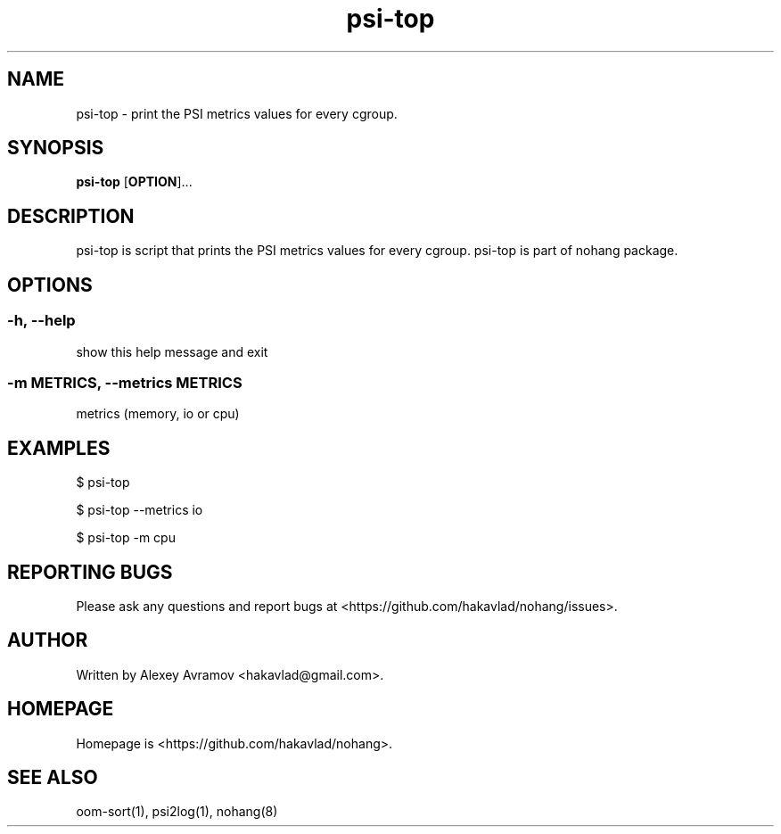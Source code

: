 .\" Automatically generated by Pandoc 1.17.2
.\"
.TH "psi\-top" "1" "" "" "General Commands Manual"
.hy
.SH NAME
.PP
psi\-top \- print the PSI metrics values for every cgroup.
.SH SYNOPSIS
.PP
\f[B]psi\-top\f[] [\f[B]OPTION\f[]]...
.SH DESCRIPTION
.PP
psi\-top is script that prints the PSI metrics values for every cgroup.
psi\-top is part of nohang package.
.SH OPTIONS
.SS \-h, \-\-help
.PP
show this help message and exit
.SS \-m METRICS, \-\-metrics METRICS
.PP
metrics (memory, io or cpu)
.SH EXAMPLES
.PP
$ psi\-top
.PP
$ psi\-top \-\-metrics io
.PP
$ psi\-top \-m cpu
.SH REPORTING BUGS
.PP
Please ask any questions and report bugs at
<https://github.com/hakavlad/nohang/issues>.
.SH AUTHOR
.PP
Written by Alexey Avramov <hakavlad@gmail.com>.
.SH HOMEPAGE
.PP
Homepage is <https://github.com/hakavlad/nohang>.
.SH SEE ALSO
.PP
oom\-sort(1), psi2log(1), nohang(8)
